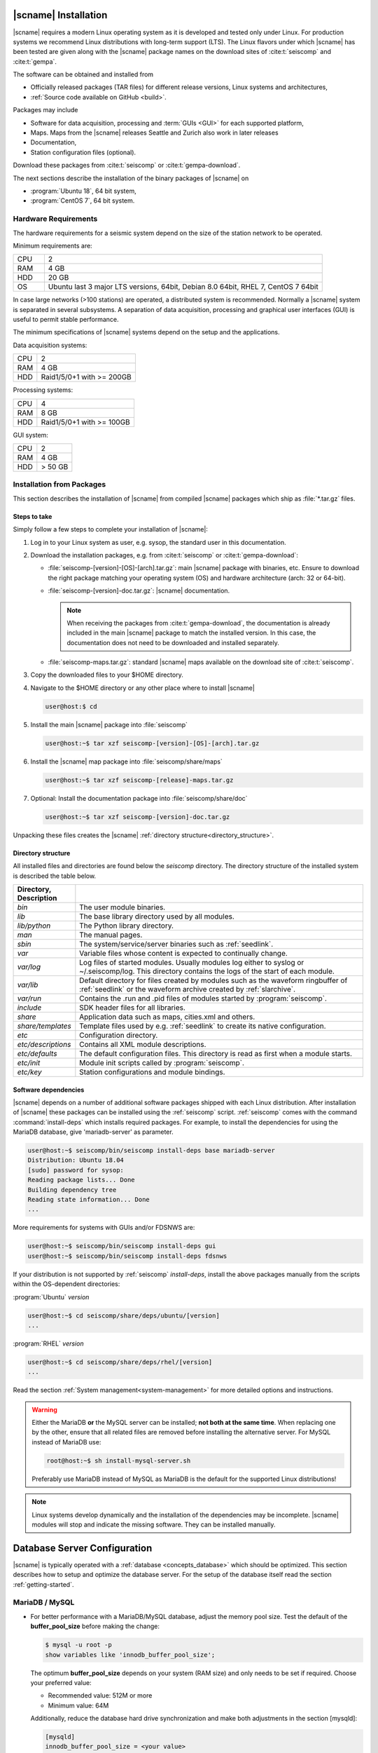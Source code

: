 .. _installation:

*********************
|scname| Installation
*********************

|scname| requires a modern Linux operating system as it is developed and tested
only under Linux. For production systems we recommend Linux distributions with
long-term support (LTS). The Linux flavors under which |scname| has been tested
are given along with the |scname| package names on the download sites of
:cite:t:`seiscomp` and :cite:t:`gempa`.

The software can be obtained and installed from

* Officially released packages (TAR files) for different release versions,
  Linux systems and architectures,
* :ref:`Source code available on GitHub <build>`.

Packages may include

* Software for data acquisition, processing and :term:`GUIs <GUI>` for each
  supported platform,
* Maps. Maps from the |scname| releases Seattle and Zurich also work
  in later releases
* Documentation,
* Station configuration files (optional).

Download these packages from :cite:t:`seiscomp` or :cite:t:`gempa-download`.

The next sections describe the installation of the binary packages of |scname|
on

* :program:`Ubuntu 18`, 64 bit system,
* :program:`CentOS 7`, 64 bit system.


.. _installation-hw:

Hardware Requirements
=====================

The hardware requirements for a seismic system depend on the size of the
station network to be operated.

Minimum requirements are:

.. csv-table::
   :widths: 10 90
   :align: left
   :delim: ;

   CPU; 2
   RAM; 4 GB
   HDD; 20 GB
   OS; Ubuntu last 3 major LTS versions, 64bit, Debian 8.0 64bit, RHEL 7, CentOS 7 64bit

In case large networks (>100 stations) are operated, a distributed system is
recommended. Normally a |scname| system is separated in several subsystems.
A separation of data acquisition, processing and graphical user interfaces (GUI) is
useful to permit stable performance.

The minimum specifications of |scname| systems depend on the setup and the
applications.

Data acquisition systems:

+-----+----------------------------------------------------------------+
| CPU | 2                                                              |
+-----+----------------------------------------------------------------+
| RAM | 4 GB                                                           |
+-----+----------------------------------------------------------------+
| HDD | Raid1/5/0+1 with >= 200GB                                      |
+-----+----------------------------------------------------------------+

Processing systems:

+-----+----------------------------------------------------------------+
| CPU | 4                                                              |
+-----+----------------------------------------------------------------+
| RAM | 8 GB                                                           |
+-----+----------------------------------------------------------------+
| HDD | Raid1/5/0+1 with >= 100GB                                      |
+-----+----------------------------------------------------------------+

GUI system:

+-----+----------------------------------------------------------------+
| CPU | 2                                                              |
+-----+----------------------------------------------------------------+
| RAM | 4 GB                                                           |
+-----+----------------------------------------------------------------+
| HDD | > 50 GB                                                        |
+-----+----------------------------------------------------------------+


.. _installation-packages:

Installation from Packages
==========================

This section describes the installation of |scname| from compiled |scname|
packages which ship as :file:`*.tar.gz` files.


Steps to take
-------------

Simply follow a few steps to complete your installation of |scname|:

#. Log in to your Linux system as user, e.g. sysop, the standard user in this
   documentation.
#. Download the installation packages, e.g. from :cite:t:`seiscomp` or
   :cite:t:`gempa-download`:

   * :file:`seiscomp-[version]-[OS]-[arch].tar.gz`: main |scname| package with binaries, etc.
     Ensure to download the right package matching your operating system (OS) and
     hardware architecture (arch: 32 or 64-bit).
   * :file:`seiscomp-[version]-doc.tar.gz`: |scname| documentation.

     .. note::

        When receiving the packages from :cite:t:`gempa-download`, the documentation is already
        included in the main |scname| package to match the installed version. In this
        case, the documentation does not need to be downloaded and installed separately.

   * :file:`seiscomp-maps.tar.gz`: standard |scname| maps available on the
     download site of :cite:t:`seiscomp`.

#. Copy the downloaded files to your $HOME directory.

#. Navigate to the $HOME directory or any other place where to install |scname|

   .. code-block:: sh

      user@host:$ cd

#. Install the main |scname| package into :file:`seiscomp`

   .. code-block:: sh

      user@host:~$ tar xzf seiscomp-[version]-[OS]-[arch].tar.gz

#. Install the |scname| map package into :file:`seiscomp/share/maps`

   .. code-block:: sh

      user@host:~$ tar xzf seiscomp-[release]-maps.tar.gz

#. Optional: Install the documentation package into :file:`seiscomp/share/doc`

   .. code-block:: sh

      user@host:~$ tar xzf seiscomp-[version]-doc.tar.gz

Unpacking these files creates the |scname| :ref:`directory structure<directory_structure>`.


.. _directory_structure:

Directory structure
-------------------

All installed files and directories are found below the *seiscomp* directory.
The directory structure of the installed system is described the table below.

.. csv-table::
   :widths: 10 90
   :header: Directory, Description
   :align: left
   :delim: ;

   *bin*;              The user module binaries.
   *lib*;              The base library directory used by all modules.
   *lib/python*;       The Python library directory.
   *man*;              The manual pages.
   *sbin*;             The system/service/server binaries such as :ref:`seedlink`.
   *var*;              Variable files whose content is expected to continually change.
   *var/log*;          Log files of started modules. Usually modules log either to syslog or ~/.seiscomp/log. This directory contains the logs of the start of each module.
   *var/lib*;          Default directory for files created by modules such as the waveform ringbuffer of :ref:`seedlink` or the waveform archive created by :ref:`slarchive`.
   *var/run*;          Contains the .run and .pid files of modules started by :program:`seiscomp`.
   *include*;          SDK header files for all libraries.
   *share*;            Application data such as maps, cities.xml and others.
   *share/templates*;  Template files used by e.g. :ref:`seedlink` to create its native configuration.
   *etc*;              Configuration directory.
   *etc/descriptions*; Contains all XML module descriptions.
   *etc/defaults*;     The default configuration files. This directory is read as first when a module starts.
   *etc/init*;         Module init scripts called by :program:`seiscomp`.
   *etc/key*;          Station configurations and module bindings.


.. _software_dependencies:

Software dependencies
---------------------

|scname| depends on a number of additional software packages shipped with each
Linux distribution.
After installation of |scname| these packages can be installed using the
:ref:`seiscomp` script.
:ref:`seiscomp` comes with the command :command:`install-deps` which installs
required packages. For example, to install the dependencies for
using the MariaDB database, give 'mariadb-server' as parameter.

.. code-block:: sh

   user@host:~$ seiscomp/bin/seiscomp install-deps base mariadb-server
   Distribution: Ubuntu 18.04
   [sudo] password for sysop:
   Reading package lists... Done
   Building dependency tree
   Reading state information... Done
   ...

More requirements for systems with GUIs and/or FDSNWS are:

.. code-block:: sh

   user@host:~$ seiscomp/bin/seiscomp install-deps gui
   user@host:~$ seiscomp/bin/seiscomp install-deps fdsnws


If your distribution is not supported by :ref:`seiscomp` *install-deps*,
install the above packages manually from the scripts within the OS-dependent
directories:

:program:`Ubuntu` `version`

.. code-block:: sh

   user@host:~$ cd seiscomp/share/deps/ubuntu/[version]
   ...

:program:`RHEL` `version`

.. code-block:: sh

   user@host:~$ cd seiscomp/share/deps/rhel/[version]
   ...

Read the section :ref:`System management<system-management>` for more detailed
options and instructions.

.. warning::

   Either the MariaDB **or** the MySQL server can be installed; **not both at the
   same time**. When replacing one by the other, ensure that all related files are
   removed before installing the alternative server. For MySQL instead of MariaDB
   use:

   .. code-block:: sh

      root@host:~$ sh install-mysql-server.sh

   Preferably use MariaDB instead of MySQL as MariaDB is the default for the
   supported Linux distributions!

.. note::

   Linux systems develop dynamically and the installation of the dependencies
   may be incomplete. |scname| modules will stop and indicate the missing software.
   They can be installed manually.


.. _database_configuration:

*****************************
Database Server Configuration
*****************************

|scname| is typically operated with a :ref:`database <concepts_database>` which
should be optimized. This section describes how to setup and optimize the
database server. For the setup of the database itself read the section
:ref:`getting-started`.


.. _database_configuration_mysql:

MariaDB / MySQL
===============

* For better performance with a MariaDB/MySQL database, adjust the memory pool size. Test
  the default of the **buffer\_pool_size** before making the change:

  .. code-block:: sh

    $ mysql -u root -p
    show variables like 'innodb_buffer_pool_size';

  The optimum **buffer\_pool_size** depends on your system (RAM size) and only needs
  to be set if required. Choose your preferred value:

  * Recommended value: 512M or more
  * Minimum value: 64M

  Additionally, reduce the database hard drive synchronization and make both adjustments
  in the section [mysqld]:

  .. code-block:: sh

    [mysqld]
    innodb_buffer_pool_size = <your value>
    innodb_flush_log_at_trx_commit = 2

  .. note ::

     The location of the configuration file can differ between distributions.

     :program:`Ubuntu`:

     :file:`/etc/mysql/mariadb.conf.d/50-server.cnf`

     :program:`CentOS`:

     :file:`/etc/my.cnf`

  Please read the documentation of your distribution. root privileges may
  be required to make the changes.

* To start MariaDB automatically during boot set

  :program:`Ubuntu`

  .. code-block:: sh

     user@host:~$ sudo systemctl enable mariadb

  :program:`CentOS`

  .. code-block:: sh

     user@host:~$ su root
     root@host:~$ systemctl enable mariadb

* If you make a fresh installation of MariaDB/MySQL, secure the database and set
  a password for the root user

  :program:`Ubuntu` ::

     user@host:~$ sudo mysql_secure_installation

  :program:`CentOS` ::

     user@host:~$ su root
     root@host:~$ mysql_secure_installation

  .. warning ::

     This step overrides database settings. Only execute the command

     * After a fresh installation or
     * If you are sure about the procedure.

* After adjusting the parameters, MariaDB needs to be restarted. One can run

  :program:`Ubuntu`:

  .. code-block:: sh

     user@host:~$ sudo systemctl restart mariadb

  :program:`CentOS`:

  .. code-block:: sh

     user@host:~$ su root
     root@host:~$ systemctl restart mariadb

.. note ::

   Replace mariadb by mysql when using MySQL instead of MariaDB.


.. _database_configuration_postgresql:

PostgreSQL
==========

* When using PostgreSQL, the database server must be initialized and secured.

* By default PostgresSQL does not allow to login with username and password which
  leads to the fact that :program:`scmaster` can not connect to the database
  after |scname| database initialization. Here an example how to enable
  user/password authentication for local and remote connections.


.. code-block:: sh

     # TYPE  DATABASE        USER            ADDRESS                 METHOD
      # IPv4 local connections:
      host    seiscomp        sysop           0.0.0.0/0               md5
      host    all             all             127.0.0.1/32            ident

.. note ::

     The order of the rules matters and the location of the configuration file
     can differ between distributions.

     :program:`Ubuntu`:

     :file:`/etc/postgresql/10/main/pg_hba.conf`

     :program:`CentOS`:

     :file:`/var/lib/pgsql/data/pg_hba.conf`

* By default PostgresSQL accepts local connections only. If the database server
  and clients are on different machines please change the listen address as
  follows.

  .. code-block:: sh

     listen_addresses = 0.0.0.0/0

  .. note ::

     The location of the configuration file can differ between distributions.

     :program:`Ubuntu`:

     :file:`/etc/postgresql/10/main/postgresql.conf`

     :program:`CentOS`:

     :file:`/var/lib/pgsql/data/postgresql.conf`


Next Steps
==========

Now everything is installed and the system can be configured. The
:ref:`next chapter<getting-started>` chapter explains the first steps.
